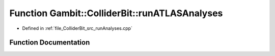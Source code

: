 .. _exhale_function_runAnalyses_8cpp_1a58bf00219054442b985bd3ded454c2f5:

Function Gambit::ColliderBit::runATLASAnalyses
==============================================

- Defined in :ref:`file_ColliderBit_src_runAnalyses.cpp`


Function Documentation
----------------------


.. doxygenfunction:: Gambit::ColliderBit::runATLASAnalyses(AnalysisDataPointers&)
   :project: GAMBIT